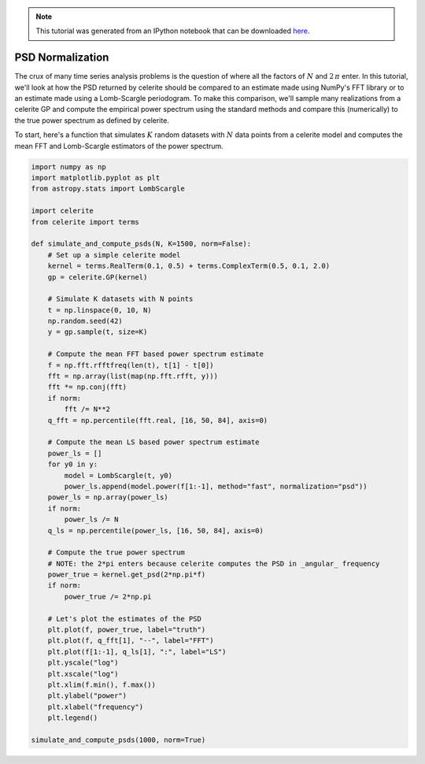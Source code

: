 
.. module:: celerite

.. note:: This tutorial was generated from an IPython notebook that can be
          downloaded `here <../../_static/notebooks/normalization.ipynb>`_.

.. _normalization:


PSD Normalization
=================

The crux of many time series analysis problems is the question of where
all the factors of :math:`N` and :math:`2\,\pi` enter. In this tutorial,
we'll look at how the PSD returned by celerite should be compared to an
estimate made using NumPy's FFT library or to an estimate made using a
Lomb-Scargle periodogram. To make this comparison, we'll sample many
realizations from a celerite GP and compute the empirical power spectrum
using the standard methods and compare this (numerically) to the true
power spectrum as defined by celerite.

To start, here's a function that simulates :math:`K` random datasets
with :math:`N` data points from a celerite model and computes the mean
FFT and Lomb-Scargle estimators of the power spectrum.

.. code:: python

    import numpy as np
    import matplotlib.pyplot as plt
    from astropy.stats import LombScargle
    
    import celerite
    from celerite import terms
    
    def simulate_and_compute_psds(N, K=1500, norm=False):
        # Set up a simple celerite model
        kernel = terms.RealTerm(0.1, 0.5) + terms.ComplexTerm(0.5, 0.1, 2.0)
        gp = celerite.GP(kernel)
        
        # Simulate K datasets with N points
        t = np.linspace(0, 10, N)
        np.random.seed(42)
        y = gp.sample(t, size=K)
        
        # Compute the mean FFT based power spectrum estimate
        f = np.fft.rfftfreq(len(t), t[1] - t[0])
        fft = np.array(list(map(np.fft.rfft, y)))
        fft *= np.conj(fft)
        if norm:
            fft /= N**2
        q_fft = np.percentile(fft.real, [16, 50, 84], axis=0)
    
        # Compute the mean LS based power spectrum estimate
        power_ls = []
        for y0 in y:
            model = LombScargle(t, y0)
            power_ls.append(model.power(f[1:-1], method="fast", normalization="psd"))
        power_ls = np.array(power_ls)
        if norm:
            power_ls /= N
        q_ls = np.percentile(power_ls, [16, 50, 84], axis=0)
        
        # Compute the true power spectrum
        # NOTE: the 2*pi enters because celerite computes the PSD in _angular_ frequency
        power_true = kernel.get_psd(2*np.pi*f)
        if norm:
            power_true /= 2*np.pi
        
        # Let's plot the estimates of the PSD
        plt.plot(f, power_true, label="truth")
        plt.plot(f, q_fft[1], "--", label="FFT")
        plt.plot(f[1:-1], q_ls[1], ":", label="LS")
        plt.yscale("log")
        plt.xscale("log")
        plt.xlim(f.min(), f.max())
        plt.ylabel("power")
        plt.xlabel("frequency")
        plt.legend()
        
    simulate_and_compute_psds(1000, norm=True)



.. image:: normalization_files/normalization_2_0.png


